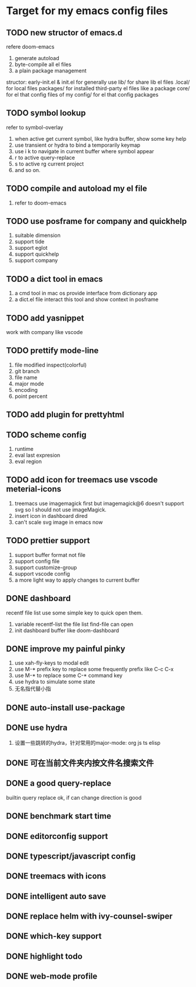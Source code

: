 * Target for my emacs config files

** TODO new structor of emacs.d
   refere doom-emacs
   1. generate autoload
   2. byte-compile all el files
   3. a plain package management

structor:
early-init.el & init.el for generally use
lib/ for share lib el files
.local/ for local files
packages/ for installed third-party el files like a package
core/ for el that config files of my
config/ for el that config packages

** TODO symbol lookup
   refer to symbol-overlay
   1. when active get current symbol, like hydra buffer, show some key help
   2. use transient or hydra to bind a temporarily keymap
   3. use i k to navigate in current buffer where symbol appear
   4. r to active query-replace
   5. s to active rg current project
   6. and so on.
** TODO compile and autoload my el file
   1. refer to doom-emacs
** TODO use posframe for company and quickhelp
   1. suitable dimension
   2. support tide
   3. support eglot
   4. support quickhelp
   5. support company
** TODO a dict tool in emacs
   1. a cmd tool in mac os provide interface from dictionary app
   2. a dict.el file interact this tool and show context in posframe
** TODO add yasnippet
   work with company like vscode
** TODO prettify mode-line
   1. file modified inspect(colorful)
   2. git branch
   3. file name
   4. major mode
   5. encoding
   6. point percent
** TODO add plugin for prettyhtml
** TODO scheme config
   1. runtime
   2. eval last expresion
   3. eval region
** TODO add icon for treemacs use vscode meterial-icons
   1. treemacs use imagemagick first but imagemagick@6 doesn't support svg so I should not use imageMagick.
   2. insert icon in dashboard dired
   3. can't scale svg image in emacs now
** TODO prettier support
   1. support buffer format not file
   2. support config file
   3. support customize-group
   4. support vscode config
   5. a more light way to apply changes to current buffer
** DONE dashboard
   recentf file list use some simple key to quick open them.
   1. variable recentf-list  the file list find-file can open
   2. init dashboard buffer like doom-dashboard
** DONE improve my painful pinky
   1. use xah-fly-keys to modal edit
   2. use M-* prefix key to replace some frequently prefix like C-c C-x
   3. use M-* to replace some C-* command key
   4. use hydra to simulate some state
   5. 无名指代替小指
** DONE auto-install use-package
** DONE use hydra
   1. 设置一些跳转的hydra，针对常用的major-mode: org js ts elisp
** DONE 可在当前文件夹内按文件名搜索文件
** DONE a good query-replace
   builtin query replace ok, if can change direction is good

** DONE benchmark start time
** DONE editorconfig support
** DONE typescript/javascript config
** DONE treemacs with icons
** DONE intelligent auto save
** DONE replace helm with ivy-counsel-swiper
** DONE which-key support
** DONE highlight todo
** DONE web-mode profile
